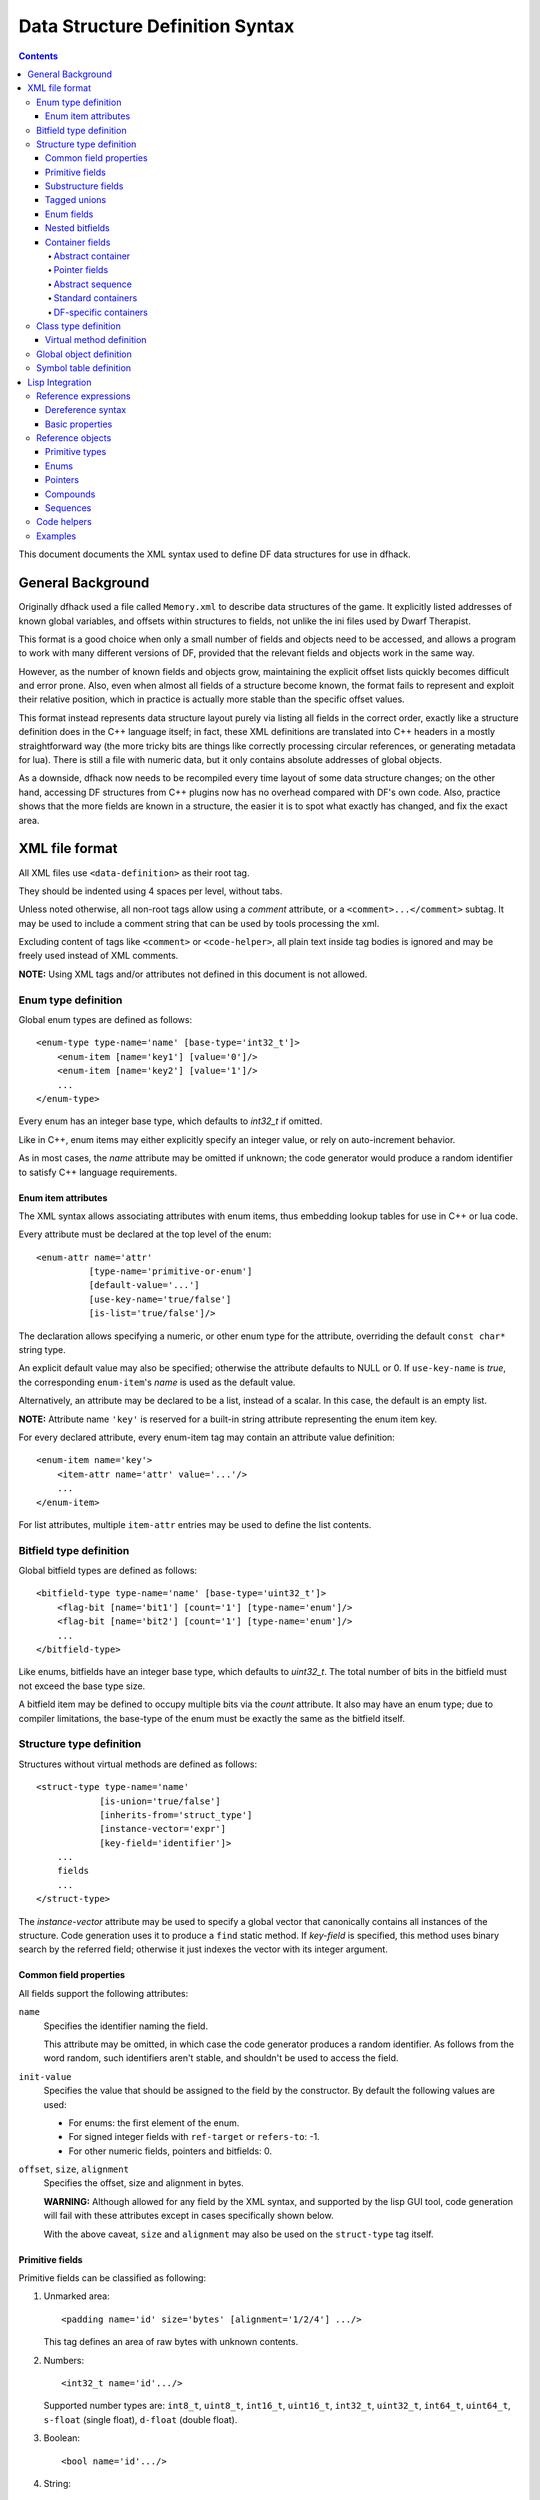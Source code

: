 ################################
Data Structure Definition Syntax
################################

.. contents:: Contents
  :local:

This document documents the XML syntax used to define
DF data structures for use in dfhack.


==================
General Background
==================

Originally dfhack used a file called ``Memory.xml``
to describe data structures of the game. It explicitly
listed addresses of known global variables, and offsets
within structures to fields, not unlike the ini files
used by Dwarf Therapist.

This format is a good choice when only a small number
of fields and objects need to be accessed, and allows
a program to work with many different versions of DF,
provided that the relevant fields and objects work
in the same way.

However, as the number of known fields and objects grow,
maintaining the explicit offset lists quickly becomes
difficult and error prone. Also, even when almost all
fields of a structure become known, the format fails to
represent and exploit their relative position, which in
practice is actually more stable than the specific offset
values.

This format instead represents data structure layout
purely via listing all fields in the correct order,
exactly like a structure definition does in the C++
language itself; in fact, these XML definitions are
translated into C++ headers in a mostly straightforward
way (the more tricky bits are things like correctly
processing circular references, or generating metadata
for lua). There is still a file with numeric data,
but it only contains absolute addresses of global
objects.

As a downside, dfhack now needs to be recompiled
every time layout of some data structure changes;
on the other hand, accessing DF structures from C++
plugins now has no overhead compared with DF's
own code. Also, practice shows that the more fields
are known in a structure, the easier it is to spot
what exactly has changed, and fix the exact area.


===============
XML file format
===============

All XML files use ``<data-definition>`` as their root tag.

They should be indented using 4 spaces per level, without tabs.

Unless noted otherwise, all non-root tags allow using a
*comment* attribute, or a ``<comment>...</comment>`` subtag.
It may be used to include a comment string that can be used
by tools processing the xml.

Excluding content of tags like ``<comment>`` or ``<code-helper>``,
all plain text inside tag bodies is ignored and may be freely
used instead of XML comments.

**NOTE:** Using XML tags and/or attributes not defined in this document
is not allowed.


Enum type definition
====================

Global enum types are defined as follows::

    <enum-type type-name='name' [base-type='int32_t']>
        <enum-item [name='key1'] [value='0']/>
        <enum-item [name='key2'] [value='1']/>
        ...
    </enum-type>

Every enum has an integer base type, which defaults to *int32_t* if omitted.

Like in C++, enum items may either explicitly specify an integer value, or
rely on auto-increment behavior.

As in most cases, the *name* attribute may be omitted if unknown; the code
generator would produce a random identifier to satisfy C++ language requirements.


Enum item attributes
--------------------

The XML syntax allows associating attributes with enum items,
thus embedding lookup tables for use in C++ or lua code.

Every attribute must be declared at the top level of the enum::

    <enum-attr name='attr'
              [type-name='primitive-or-enum']
              [default-value='...']
              [use-key-name='true/false']
              [is-list='true/false']/>

The declaration allows specifying a numeric, or other enum type for the
attribute, overriding the default ``const char*`` string type.

An explicit default value may also be specified; otherwise the attribute
defaults to NULL or 0. If ``use-key-name`` is *true*, the corresponding
``enum-item``'s *name* is used as the default value.

Alternatively, an attribute may be declared to be a list, instead of a scalar.
In this case, the default is an empty list.

**NOTE:** Attribute name ``'key'`` is reserved for a built-in string attribute
representing the enum item key.

For every declared attribute, every enum-item tag may contain an attribute
value definition::

    <enum-item name='key'>
        <item-attr name='attr' value='...'/>
        ...
    </enum-item>

For list attributes, multiple ``item-attr`` entries may be used to define the
list contents.


Bitfield type definition
========================

Global bitfield types are defined as follows::

    <bitfield-type type-name='name' [base-type='uint32_t']>
        <flag-bit [name='bit1'] [count='1'] [type-name='enum']/>
        <flag-bit [name='bit2'] [count='1'] [type-name='enum']/>
        ...
    </bitfield-type>

Like enums, bitfields have an integer base type, which defaults to *uint32_t*.
The total number of bits in the bitfield must not exceed the base type size.

A bitfield item may be defined to occupy multiple bits via the *count* attribute.
It also may have an enum type; due to compiler limitations, the base-type of the
enum must be exactly the same as the bitfield itself.


Structure type definition
=========================

Structures without virtual methods are defined as follows::

    <struct-type type-name='name'
                [is-union='true/false']
                [inherits-from='struct_type']
                [instance-vector='expr']
                [key-field='identifier']>
        ...
        fields
        ...
    </struct-type>

The *instance-vector* attribute may be used to specify a global
vector that canonically contains all instances of the structure.
Code generation uses it to produce a ``find`` static method.
If *key-field* is specified, this method uses binary search
by the referred field; otherwise it just indexes the vector
with its integer argument.


Common field properties
-----------------------

All fields support the following attributes:

``name``
    Specifies the identifier naming the field.

    This attribute may be omitted, in which case
    the code generator produces a random identifier. As
    follows from the word random, such identifiers aren't
    stable, and shouldn't be used to access the field.

``init-value``
    Specifies the value that should be assigned to
    the field by the constructor. By default the following
    values are used:

    * For enums: the first element of the enum.
    * For signed integer fields with ``ref-target`` or ``refers-to``: -1.
    * For other numeric fields, pointers and bitfields: 0.

``offset``, ``size``, ``alignment``
    Specifies the offset, size and alignment in bytes.

    **WARNING:** Although allowed for any field by the XML syntax,
    and supported by the lisp GUI tool, code generation will fail
    with these attributes except in cases specifically shown below.

    With the above caveat, ``size`` and ``alignment`` may also
    be used on the ``struct-type`` tag itself.


Primitive fields
----------------

Primitive fields can be classified as following:

1)  Unmarked area::

        <padding name='id' size='bytes' [alignment='1/2/4'] .../>

    This tag defines an area of raw bytes with unknown contents.

2)  Numbers::

        <int32_t name='id'.../>

    Supported number types are: ``int8_t``, ``uint8_t``, ``int16_t``,
    ``uint16_t``, ``int32_t``, ``uint32_t``, ``int64_t``, ``uint64_t``,
    ``s-float`` (single float), ``d-float`` (double float).

3)  Boolean::

        <bool name='id'.../>

4)  String::

        <static-string name='id' size='bytes'.../>
        <ptr-string name='id'.../>
        <stl-string name='id'.../>

    These tags correspond to ``char[bytes]``, ``char*``, and ``std::string``.

4)  File Stream::

        <stl-fstream name='id'/>

    This is not really a primitive type, but classified as such since it is
    treated as a predefined opaque object (a-la padding).

Primitives support the following attributes:

``refers-to='expr'``

    Specifies a GUI hyperlink to an object returned by an arbitrary expression.

    The expression receives the value of the field as ``$``, and the reference
    to the field as ``$$``.

``ref-target='type'``

    Specifies a hyperlink to an instance of *type*, identified by the value of the field.
    The instance is retrieved via *instance-vector* and *key-field*, or
    a ``<code-helper name='find-instance'>`` in the target type definition.

``aux-value='expr'``

    Specifies an additional value for use in the *find-instance* code helper.

    Unlike *refers-to*, the expression receives the **reference** to the field
    as ``$``, and a reference to the containing structure as ``$$``; i.e. the
    arguments are shifted one step toward parent. This is because the value
    of the field is already implicitly passed to *find-instance*.

    The *find-instance* helper receives the field value as ``$``, and aux-value as ``$$``.


Substructure fields
-------------------

Nested structures are defined via the ``compound`` tag::

    <compound name='id' type-name='struct_type'/>

    <compound [name='id'] [is-union='true/false'] [key-field='id']>
        ...
        field
        ...
    </compound>

As seen above, a nested structure may either use a global type
defined elsewhere, or define an ad-hoc structure in-place.
In the in-place case, omitting *name* has a special meaning
of defining an anonymous nested struct or union.


Tagged unions
-------------

Union compounds and vectors of union compounds can additionally
have ``union-tag-field`` and ``union-tag-attr`` attributes.

``union-tag-field`` sets the name of the field that holds the tag
for the union. Union compounds must have tags that are enumeration
fields, while vectors of union compounds can have tags that are
vectors of an enumeration type, or in the case of a union with
exactly 2 members, a bit vector.

``union-tag-attr`` overrides the name used to find the union member.
By default, the field with a name equal to the enum key is chosen. When
this attribute is set, the specified enum attr will be used instead.


Enum fields
-----------

Fields of enum types are defined as follows::

    <enum name='id' type-name='enum_type' [base-type='int32_t']/>

    <enum name='id' [base-type='int32_t']>
        <enum-item name='key1'.../>
        ...
    </enum>

Like with substructures, enums may be either referenced globals, or ad-hoc definitions.

In the former case, when *base-type* of the field and the enum differ,
a special wrapper is added to coerce the size, or, if impossible,
the enum type is completely replaced with the *base-type*. The net
effect is that the field *always* has the expected size and alignment.

If no *base-type* is specified on the field, the one in the global type
definition has complete precedence. This is not recommended.


Nested bitfields
----------------

Ad-hoc bitfields are defined as follows::

    <bitfield name='id' [base-type='uint32_t']>
        <flag-bit name='key1'.../>
        ...
    </bitfield>

In order to reference a global type, use ``<compound>``.


Container fields
----------------

A number of tags fall under the 'container' abstraction.
The common element is that the fields they define reference
objects of another type. This includes things like pointers,
arrays or vectors.

Abstract container
..................

The basic syntactic property of a container is that it requires
exactly one nested field tag in order to specify the contained item::

    <container>
        <field .../>
    </container>

**NOTE:** The ``container`` tag is used here as a placeholder for any real
tag following the container syntax.

For convenience, the following automatic rewrite rules are applied:

1)  The ``type-name`` attribute::

        <container type-name='foo' .../>

    is rewritten into::

        <container ...>
            <compound type-name='foo' .../>
        </container>

    or, if *foo* is a primitive type::

        <container ...>
            <foo .../>
        </container>

2)  The ``pointer-type`` attribute::

        <container pointer-type='foo' .../>

    is rewritten into::

        <container ...>
            <pointer type-name='foo' .../>
        </container>

3)  Multiple nested fields::

        <container ...>
            <field1 .../>
            <field2 .../>
        </container>

    are aggregated together::

        <container ...>
            <compound ...>
                <field1 .../>
                <field2 .../>
            </compound>
        </container>

4)  If no item is specified, ``padding`` is assumed::

        <container>
            <padding size='4'/>
        </container>

**NOTE:** These rules are mutually exclusive, and it is an error
to specify both of the attributes (unless it is ``type-name='pointer'``),
or combine nested fields with any of them.

When the above rewrites are applied and result in creation of a new tag,
the following attributes are copied to it from the container tag, if
applicable: ``key-field``, ``refers-to``, ``ref-target``, ``aux-value``.
They otherwise have no effect on the container itself.

This means that::

    <container pointer-type='int32_t' ref-target='foo'/>

eventually rewrites to::

    <container pointer-type='int32_t' ref-target='foo'>
        <pointer type-name='int32_t' ref-target='foo'>
            <int32_t ref-target='foo'/>
        </pointer>
    </container>

Abstract containers allow the following attributes:

``has-bad-pointers='true'``

    Tells the GUI tool to ignore this field in some of its memory
    scans, because this container may contain invalid pointers,
    which can confuse the analysis code.

Pointer fields
..............

As seen above, the ``pointer`` tag is a subtype of abstract container.

If the pointer refers to an array of objects, instead of one instance,
the *is-array* attribute should be used:

    <pointer type-name='foo' is-array='true'/>

Currently this attribute is ignored by C++ code generation, but
the GUI tool properly displays such fields as arrays.

Abstract sequence
.................

Containers that actually contain a sequence of objects support these
additional attributes:

``index-refers-to='expr'``

    Specifies a GUI hyperlink from any item in the container to the
    object returned by the expression.

    The expression receives the index of the item in the container
    as ``$``, and a reference to the container as ``$$``.

``index-enum='enum_type'``

    Associates an enum with the indices of the container. The GUI
    tries to use enum item names instead of numbers when displaying
    the items, and lua may allow using strings as indices.

Standard containers
...................

``<static-array name='id' count='123' .../>``

    Defines a simple C++ array of the specified length.

``<stl-vector name='id'.../>``

    Defines an ``std::vector<item>`` field.

``<stl-deque name='id'.../>``

    Defines an ``std::deque<item>`` field.

``<stl-set name='id'.../>``

    Defines an ``std::set<item>`` field.

``<stl-bit-vector name='id'.../>``

    Defines an ``std::vector<bool>`` field.

    STL defines ``vector<bool>`` as a special type that actually contains bits.
    These XML definitions use a separate tag for it; ``<stl-vector type-name='bool'/>``
    is rendered into C++ as ``vector<char>``.

DF-specific containers
......................

These are defined in df-code.lisp:

``<df-flagarray name='id' index-enum='enum'/>``

    Defines a ``BitArray<enum>`` field.

``<df-static-flagarray name='id' index-enum='enum' count='numbytes'/>``

    Defines a ``StaticBitArray<numbytes,enum>`` field.

``<df-array name='id' .../>``

    Defines a ``DfArray<item>`` field.

``<df-linked-list name='id' type-name='foo_link'/>``

    Defines an ad-hoc DF-style linked list. In C++ actually equivalent to::

        <compound type-name='foo_link'/>

    but allows the GUI to display it as a list.

``<df-linked-list-type type-name='foo_link' item-type='foo'/>``

    Defines a DF-style linked list node. This translates to::

        <struct-type type-name='foo_link'>
            <pointer name='item' type-name='foo'/>
            <pointer name='prev' type-name='foo_link'/>
            <pointer name='next' type-name='foo_link'/>
        </struct-type>

    with some extra code to make it easier to interact with.

``<df-other-vectors-type type-name='foo_other' index-enum='foo_other_id' item-type='foo'/>``

    Defines a tuple of vectors with the same base type. Individual vectors act as if they were defined as::

        <stl-vector name='FOO_KEY' pointer-type='foo'/>

    where ``FOO_KEY`` is a key in the ``foo_other_id`` enum.

Class type definition
=====================

In the context of these XML definitions, class denotes types with virtual methods::

    <class-type type-name='name'
               [inherits-from='class_type']
               [original-name='vtable_name']
               ...>
        ...
        fields
        ...
        <virtual-methods>
            ...
            vmethods
            ...
        </virtual-methods>
    </class-type>

Classes are generally the same as ``<struct-type>``, including support for *instance-vector*.
Unlike ``<struct-type>`` however, they don't allow ``is-union='true'``.

There may only be one table of virtual methods per class-type. In subclasses it
should only contain items added to the table of the superclass.


Virtual method definition
-------------------------

Virtual method definitions are placed within the ``<virtual-methods>``
section of a class type. No other tag may be placed within that section,
including *comment*.

A virtual destructor is defined as follows::

    <vmethod is-destructor='true'/>

Ordinary virtual methods use the following syntax::

    <vmethod [name='id'] [ret-type='type']>
        [<ret-type .../>]
        <field1.../>
        <field2.../>
        ...
    </vmethod>

The return type may be specified either as an attribute, or via a ``ret-type`` sub-tag.
The subtag syntax follows the abstract container model outlined above. The attribute is
exactly equivalent to ``<ret-type type-name='type'/>`` as subtag. If the return type is
completely omitted, it is taken to be void.

Ordinary field definition tags within the vmethod tag are treated as method parameters.

If the *name* attribute is omitted, the vmethod is named randomly and made protected,
so that calling it is impossible. This is the intended way of providing placeholders
for completely unknown slots in the vtable.


Global object definition
========================

Global objects are global pointers that are initialized from symbols.xml at runtime.
Therefore, the tag itself is identical in syntax to ``<pointer>``, except that it
doesn't allow *is-array*::

    <global-object name='id' type-name='...'/>

    <global-object name='id'>
        <field.../>
    </global-object>

C++ generation places them in the ``df::global`` namespace.

The *offset* attribute of the ``global-object`` tag represents the absolute
address. As noted above, it may only be used in files intended for the GUI.


Symbol table definition
=======================

Symbol tables are defined in symbols.xml and loaded at runtime.
They define locations of global objects and virtual tables.

The definition syntax is as follows::

    <symbol-table name='...' os-type='...'>
        <md5-hash value='...'/>
        <binary-timestamp value='0x...'/>
        ...

        <global-address name='...' [value='0x...']/>
        ...

        <vtable-address name='...' [value='0x...'] [base='...']/>
        ...
    </symbol-table>

The *name* attribute specifies an unique name of the symbol table.
*os-type* specifies the applicable OS type, and must be one of
``windows``, ``linux``, ``darwin``.

The ``<md5-hash>`` tag specifies the MD5 hash that is used to match
the executable on Linux and OS/X. It will be ignored if used in a
windows symbol table. Likewise, ``<binary-timestamp>`` is valid only
for matching EXE files. A symbol table may contain multiple tags
in order to match several executables; this is especially useful with
MD5 hashes, which change with patching.

Global object addresses are specified with ``<global-address>`` tags.
Virtual method table addresses may be pre-initialized with ``<vtable-address>``
tags. If a ``base`` attribute is specified, it must be the name of a loaded
library. That is, the filename without any path components. The ``value`` will
then be interpreted as an offset from the load address of that library.

It is allowed to specify addresses for objects and vtables that are otherwise
not defined. Obviously, such values can only be used by directly quering the
VersionInfo object in dfhack.

================
Lisp Integration
================

This XML file format was designed together with the ``cl-linux-debug``
Lisp tool, and has a number of aspects that closely integrate with
its internals.

For instance, when loaded by that tool, all XML tags are converted
directly into instances of classes that exactly match the name of
the tag, and when the documentation above mentions expressions, that
refers to Lisp expressions within the context of that library.

Reference expressions
=====================

In order to facilitate compact representation for long chains of
dereferences that are commonly required when dealing with the data
structures, ``cl-linux-debug`` defines a reader macro (i.e. basically
a parser plugin) that adds a custom syntax for them. This syntax is
triggered by special characters ``$`` and ``@``.

Expressions written in that syntax expand into nested chains of
calls to two generic functions named ``$`` and ``@``, which implement
correspondingly r-value and l-value dereference of their first
argument using the second.

Dereference syntax
------------------

The reader macro understands the following syntactic patterns:

* ``@``, ``$``, ``$$``, ``$$$``, ...

  Lone ``@`` and sequences of ``$`` are parsed just as the ordinary lisp
  parser would. This allows referring to the ``$`` and ``@`` functions,
  and using sequences of ``$`` characters as implicit argument names.

* ``$foo``

  A case-sensitive identifier preceeded by the ``$`` character
  is interned in the ``cl-linux-debug.field-names`` package as-is,
  and returned as the parsing result. The identifier may consist
  of letters, numbers, and ``-`` or ``_`` characters.

  The symbol is exported from its package and defined as a symbol
  macro expanding to ``'$foo``, and thus behaves as a case-sensitive
  keyword (which however can be used as a lexical variable name).
  All field & type names and other identifiers in the XML definitions
  are loaded into memory as such symbols.

* ``$foo:bar``

  This expands into ``'($foo . $bar)``; such pairs of identifiers
  are used in some special contexts.

* ``$foo.bar``, ``@foo.bar``

  These expressions expand to correspondingly ``($ foo '$bar)`` and
  ``(@ foo '$bar)``, representing thus r-value or l-value dereference
  of variable foo with literal key ``$bar``.

  The name ``foo`` may only contain characters listed above, but is
  otherwise separated and parsed with the regular lisp parser.

* ``$foo.*``, ``$foo[*]``, ``$foo.@``, ``$foo[@]``, ``@foo.*`` ...

  These expand to ``($ foo '*)``, ``($ foo '@)`` etc, thus effectively
  being a special case of dereference via a literal field name.

* ``$foo[expr]``, ``@foo[expr]``

  These expressions expand to correspondingly ``($ foo expr)`` and ``(@ foo expr)``,
  and are useful for accessing array elements.

* ``$foo.xxx[yyy].zzz``

  When dereference clauses are chained, they expand into nested calls to ``$`` and ``@``,
  with the outermost depending on the first character, and all the inner ones being ``@``.

  This example expands to: ``($ (@ (@ foo '$xxx) yyy) '$zzz)``.

* ``@$$foo.bar``, ``$$$foo.bar``

  When the expression contains multiple initial ``$`` characters, all but the first one
  are prepended to the initial variable name.

  These examples expand to ``(@ $$foo '$bar)`` and ``($ $$foo '$bar)``

  **NOTE:** Only the ``$`` character may be used in this way; ``$@@foo.bar`` is invalid.

* ``$.foo``, ``@$[bar]``, ...

  If the expression contains no initial identifier, the initial ``$`` sequence is used
  as one instead (after replacing ``@`` with ``$`` if necessary).

  These examples expand to: ``($ $ '$foo)``, ``(@ $$ bar)``.

  **NOTE:** Unlike the previous syntax pattern, this one uses *all* of the initial
  ``$`` and ``@`` characters.

* ``$(func arg arg...).bar``

  If one initial ``$`` or ``@`` is immediately followed by parentheses, the contents of said
  parentheses are parsed as ordinary lisp code and used instead of the initial variable.

  The example expands to: ``($ (func arg arg...) '$bar)``

* ``@$(foo bar baz)``

  If an initial ``@`` is followed by one or more ``$`` characters and then parentheses,
  it is parsed as a lambda expression (anonymous function) with one argument consisting
  of those ``$`` characters.

  This example expands to: ``(lambda ($) (foo bar baz))``

  **NOTE:** it is an error to use multiple initial ``$`` characters without ``@`` like
  this: ``$$$(...)...``

Basic properties
----------------

As described above, dereference is actually implemented by two generic functions,
``@`` and ``$``, which implement l-value and r-value dereference.

They are defined as such::

    (defgeneric @ (obj key))
    (defgeneric $ (obj key))
    (defgeneric (setf $) (obj key))

Generally, l-value dereference returns an object that can be dereferenced further.
R-value dereference with the same arguments may return the same object as l-value,
or a simple scalar value, depending on the context.

Perhaps oppositely to the used terms, only the r-value dereference function may be
used as the *syntactic* target of assignment; this is because you can't actually change
the (conceptual) address of an object, only its contents; and l-value dereference
returns an address. I.e. in C++ you can write ``*a = ...``, but can't do ``&a = ...``.

Any of the dereference functions may return a list to represent multiple possible
values. Array objects often define ``(@ foo '*)`` to return all of the elements.

If either the obj or key argument of any of the functions is a list (including *NIL*
as empty list), the functions loop over the list, and return a concatenation of the
resulting return value lists. This allows using ``$array.*.field`` to get a list of
all values of a field within array elements.

``($ obj t)`` is defined as the *natural* value of an object; e.g. if obj is a
reference to a numeric field, this will be its value. By default it is equal to
the object itself. ``($ obj key)`` for any other key would fall back to
``($ (@ obj key) t)`` if no special handler for ``$`` with that key and
object was defined.

Reference objects
=================

The ``cl-linux-debug`` library represents typed pointers to objects in memory
as objects of the ``memory-object-ref`` type.

Along with the expected address and type of the pointer, these objects also
retain a history of dereferences that have led to this particular pointer,
and define virtual fields to access this information. This history is similar
to what the Back button in a browser uses.

All references by default have the following properties:

* ``@ref.value``

  By default returns ref itself. May be hidden by struct fields and index-enum keys.

* ``@ref[integer]``

  Returns a reference to address + size*int, i.e. offsets the pointer.

* ``@ref.*``

  Returns a list of contained collection elements. By default empty.

* ``@ref.@``

  Returns a list of subfields. By default empty.

* ``@ref._parent``

  Returns the previous reference in the "back" chain.

* ``@ref._global``

  Returns the nearest reference in the "back" chain that has a globally
  named type, i.e. one defined by a ``struct-type``, ``class-type`` etc,
  and not by any nested substructures. This may return the ref itself.

* ``@ref._upglobal``

  Exactly equivalent to ``@ref._parent._global``.

* ``$ref._address``

  Returns the numeric address embedded in the ref.

* ``$ref._size``

  Returns the size of the object pointed to.

* ``$ref._key``

  Returns the key that was used to get this ref from the parent.
  This is not guaranteed to be precisely accurate, but e.g. for
  array elements this will be the array index.

* ``$ref._type``

  For globally named types, returns their type name.

Primitive types
---------------

Primitive types define the following methods:

* ``$ref[t]``

  The natural value of a primitive field is the scalar non-reference value it contains.

  **NOTE:** When you write ``$struct.field``, it will evaluate via ``($ @struct.field t)``.

* ``@ref.refers-to``, ``@ref.ref-target``

  If the field has the relevant attributes, they can be dereferenced to retrieve the target objects.

Enums
-----

Enum fields return their value as symbols, and allow access to attributes:

* ``$ref[t]``

  Returns the symbol matching the value, unless there is none. May be assigned both as symbol or number.

* ``$ref.attribute``

  If the enum has an attribute with that name, retrieves its value for the current value of the field.

Pointers
--------

* ``$ref[t]``, ``@ref[t]``, ``$ref._target``, ``@ref._target``

  These all return the value of the pointer, i.e. a reference to the target object.

* ``($ ref key)`` -> ``($ (@ ref t) key)``
* ``(@ ref key)`` -> ``(@ (@ ref t) key)``

  All dereferences not explicitly supported are delegated to the target object.
  This means that for most properties pointers are completely transparent; notable
  exceptions are pointers to pointers, and pointers to primitive fields where you
  have to use e.g. ``$struct.ptrfield.value``.

Compounds
---------

* ``@ref.field``, ``@ref._fields.field``

  Returns a reference to the given field.

* ``@ref.*``, ``@ref.@``

  Returns a list of references to all fields. Note that if the object is both an
  implicit compound and a sequence, ``@ref.*`` will returns the sequence items as
  described below.

Sequences
---------

* ``@ref[int]``

  Returns a reference to the Nth item of the sequence.

* ``@ref[symbol]``

  If the sequence has an ``index-enum``, its items can be accessed by symbolic names.

* ``@ref.*``

  Returns a list of all items of the sequence.

* ``@ref._items``

  Returns the items of the sequence as a special lazy object, intended to optimize
  some things in the GUI.

* ``@ref.index-refers-to[int]``

  If the sequence has the relevant attribute, returns the target for the given index.

* ``$ref.count``

  Returns the number of items in the sequence.

* ``$ref.has-items``

  Checks if the sequence has any items, and returns T or NIL.

Code helpers
============

The ``<code-helper>`` tag may be used to add lisp code fragments
to the objects defined in the xml. The ``refers-to``, ``index-refers-to``
and ``ref-target`` tags are also converted to code helpers internally,
and you can use e.g. ``<code-helper name='refers-to'>...</code-helper>``
instead of the attribute if your expression is too long for it.

There are two features that can only be implemented via explicit
``<code-helper>`` tags:

* ``<code-helper name='describe'> ... </code-helper>``

  This specifies a piece of code that is called to supply additional
  informational items for the rightmost column of the table in the GUI
  tool. The code should return a string, or a list of strings.

  As with ``refers-to``, the code receives the value of the object
  as ``$``, and the reference to the object in ``$$`` (i.e. ``$`` is
  equal to ``$$[t]``).

  The ``(describe-obj object)`` function can be used to call the same
  describe mechanism on another object, e.g.::

    <code-helper name='describe'> (describe-obj $.name) </code-helper>

* ``<code-helper name='find-instance'> ... </code-helper>``

  If the ``instance-vector`` and ``key-field`` attributes are not descriptive
  enough to specify how to find an instance of the object by id, you can explicitly
  define this helper to be used by ``ref-target`` links elsewhere.

  It receives the value of the ``ref-target`` bearing field as ``$``,
  and its ``aux-value`` as ``$$``.

  Other than via ``ref-target``, you can invoke this mechanism explicitly using
  the ``(find-instance class key aux-key)`` function, even from a ``find-instance``
  helper for another type::

    <code-helper name='find-instance'>$(find-instance $art_image_chunk $$).images[$]</code-helper>

  This finds an instance of the ``art_image_chunk`` type using the aux-value ``$$``,
  and then returns an element of its ``images`` sub-array using the main value ``$``.

Examples
========

* ``@global.*``

  The global variable 'global' contains a special compound that contains
  all known global objects. This expressions retrieves a list of refs to
  all of them.

  Using ``$global.*`` would return values for the primitive ones instead
  of refs, and is not that useful.

* ``$global.world.units.all[0].id``

  This expression is syntactically parsed into the following sequence::

    tmp = global
    tmp = @tmp.world  ; the world global ref
    tmp = @tmp.units  ; the units field ref
    tmp = @tmp.all    ; the all vector ref
    tmp = @tmp[0]     ; the first unit object pointer ref
    $tmp.id

  The only non-trivial step here is the last one. The last value of
  tmp is a reference to a pointer, and as described above, it delegates
  anything it does not directly understand to its target, adding an
  implicit step at runtime::

    unit = @tmp._target
    $unit.id

  A unit object does not define ``$unit.id`` directly either, so the
  final step falls back to::

    idref = @unit.id
    ($ idref t)

  which retrieves a reference to the ``id`` field, and then evaluates
  its natural value.

  The result is that the expression returns the id value of the first
  unit in the vector as would be naturally expected.

  Using ``@global.world.units.all[0].id`` would have used ``@tmp.id`` as
  the last step, which would have skipped the ``($ idref t)`` call and
  returned a reference to the field.

* A simple ``index-refers-to`` example::

    <stl-vector name='created_weapons' type-name='int32_t'
                index-refers-to='$global.world.raws.itemdefs.weapons[$]'/>

  This is used to define a vector with counts of created weapons.

  When it is displayed in the GUI, the tool evaluates the ``index-refers-to``
  expression for every vector element, giving it the *element index*
  as ``$``, and a reference to the vector itself as ``$$`` (here unused).

  The expression straightforwardly uses that index to access another
  global vector and return one of its elements. It is then used by the
  GUI to add additional information to the info column.

* An example of ``refers-to`` and ``_parent``::

    <compound name='burrows'>
        <stl-vector name='list' pointer-type='burrow'/>
        <int32_t name='sel_index' refers-to='$$._parent.list[$]'/>
    </compound>

  This fragment of XML defines a compound with two fields, a vector and an int,
  which has a ``refers-to`` attribute. When that field is displayed in the GUI,
  it evaluates the expression in the attribute, giving it the *integer value*
  as ``$``, and a *reference* to the integer field as ``$$``.

  The expression parses as::

    tmp = $$            ; reference to the int32_t field
    tmp = @tmp._parent
    tmp = @tmp.list
    $tmp[$]

  Since the only way the GUI could get a reference to the field was to evaluate
  ``@ref-to-burrows.sel_index``, that previous reference is stored in its "back"
  list, and ``@tmp._parent`` retrieves it. After that everything is simple.

* An example of ``ref-target`` with ``aux-value``::

    <int32_t name='race' ref-target='creature_raw'/>
    <int16_t name='caste' ref-target='caste_raw' aux-value='$$.race'/>

  The ``race`` field just specifies a type as ``ref-target``, so the
  reference simply evaluates the ``find-instance`` helper of the
  ``creature_raw``, passing it the race value as ``$``.

  In order to find the caste however, you need to first find a creature,
  which requires a race value. This value is supplied via the ``aux-value``
  attribute into the ``$$`` argument to ``find-instance``.

  Since the value of the ``caste`` field will be passed through to the
  helper anyway, when evaluating ``aux-value`` the ``$`` argument is set
  to a *reference* to the holding field, and ``$$`` is set to its ``_parent``.
  This means that ``$$.race`` in the context of ``aux-value`` is equivalent
  to ``$$._parent.race`` in the context of ``refers-to``.

* A complex example of cross-references between arrays::

    <struct-type type-name='caste_raw'>
        <compound name='body_info'>
            <stl-vector name='body_parts' pointer-type='body_part_raw'/>
        </compound>
        <compound name='bp_appearance'>
            <stl-vector name='modifiers' pointer-type='bp_appearance_modifier'/>

            <stl-vector name='modifier_idx' type-name='int32_t'
                        refers-to='$$._parent._parent.modifiers[$]'
                        index-refers-to='$$._parent.part_idx[$].refers-to'/>
            <stl-vector name='part_idx' type-name='int16_t'
                        refers-to='$$._global.body_info.body_parts[$]'/>
            <stl-vector name='layer_idx' type-name='int16_t'
                        refers-to='$$._parent._parent.part_idx[$$._key].refers-to.layers[$]'
                        index-refers-to='$$._parent.part_idx[$].refers-to'/>
        </compound>
    </struct-type>

  In order to understand this example it is first necessary to understand
  that ``refers-to`` specified on a vector is actually transplanted onto the
  implicitly constructed element tag::

    <stl-vector name='part_idx'>
        <int16_t refers-to='$$._global.body_info.body_parts[$]'/>
    </stl-vector>

  Therefore, ``$$`` is a reference to the ``<int16_t>`` field,
  ``$$._parent`` is a reference to the vector, ``$$._parent._parent``
  is a reference to the ``bp_appearance`` compound, etc.

  The ``$$._global...`` works as an abbreviation that applies ``_parent``
  until it reaches a globally defined type, which in this case is the
  current instance of the ``caste_raw`` struct.

  **NOTE:** ``$$._global._global`` is the same as ``$$._global``, i.e.
  repeated ``_global`` is a no-op. The latest version supports ``_upglobal``,
  which is equivalent to ``_parent._global``.

  Thus, the ``refers-to`` link on the ``part_idx`` vector evaluates to
  the element of the ``body_parts`` vector, indexed by the *value* of the
  current ``part_idx`` vector item.

  Likewise, the ``refers-to`` link on the ``modifier_idx`` vector goes
  back to the ``bp_appearance`` compound, and descends into the ``modifiers``
  vector, using the value of the current item.

  The ``index-refers-to`` link on the same ``modifier_idx`` vector
  highlights the shared indexing relation between the bottom vectors
  by linking to the part_idx vector via the current item *index*.
  Since this attribute is hosted by the vector itself, ``$$`` points
  at the vector, and only one ``_parent`` is needed to reach
  ``bp_appearance``.

  This link also demonstrates how the defined relations can be reused
  in other expressions by accessing the target of the ``refers-to``
  link inside ``part_idx``. When the ``part_idx`` vector is accessed
  simply as ``$xxx.part_idx[foo]``, it evaluates as::

    tmp = @xxx.part_idx
    tmp = @tmp[foo]
    ($ tmp t)

  thus returning just an integer value. However, if an additional
  dereference step is added, it turns to::

    tmp = @xxx.part_idx
    tmp = @tmp[foo]
    obj = @tmp.refers-to
    ($ obj t)

  which follows the ``refers-to`` link and evaluates its target.

  Finally, the ``layer_idx`` vector, in addition to specifying the same
  ``index-refers-to`` link as ``modifier_idx``, uses the link in ``part_idx``
  to access other objects at its end::

    refers-to='$$._parent._parent.part_idx[$$._key].refers-to.layers[$]'

  Note how this link has to use two ``_parent`` steps again due to being
  attached to the element of the vector instead of the vector itself.
  It also has to use the ``_key`` attribute of the vector element to
  retrieve the current index in the vector, because here ``$`` holds the
  element value.
